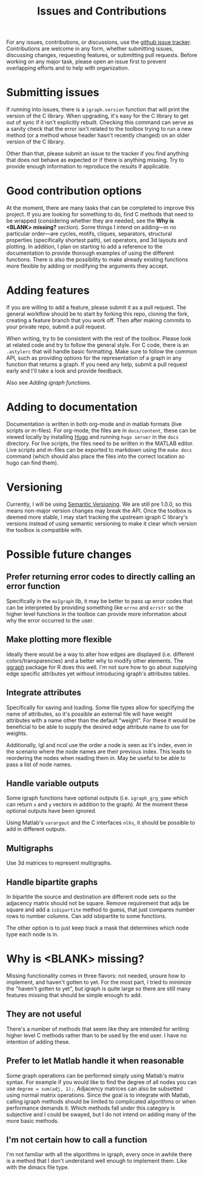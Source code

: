 #+TITLE: Issues and Contributions
#+WEIGHT: 4

For any issues, contributions, or discussions, use the [[https://github.com/DavidRConnell/matlab-igraph/issues][github issue tracker]].
Contributions are welcome in any form, whether submitting issues, discussing changes, requesting features, or submitting pull requests.
Before working on any major task, please open an issue first to prevent overlapping efforts and to help with organization.

* Submitting issues
If running into issues, there is a ~igraph.version~ function that will print the version of the C library.
When upgrading, it's easy for the C library to get out of sync if it isn't explicitly rebuilt.
Checking this command can serve as a sanity check that the error isn't related to the toolbox trying to run a new method (or a method whose header hasn't recently changed) on an older version of the C library.

Other than that, please submit an issue to the tracker if you find anything that does not behave as expected or if there is anything missing.
Try to provide enough information to reproduce the results if applicable.
* Good contribution options
At the moment, there are many tasks that can be completed to improve this project.
If you are looking for something to do, find C methods that need to be wrapped (considering whether they are needed, see the *Why is <BLANK> missing?* section).
Some things I intend on adding---in no particular order---are cycles, motifs, cliques, separators, structural properties (specifically shortest path), set operators, and 3d layouts and plotting.
In addition, I plan on starting to add a reference to the documentation to provide thorough examples of using the different functions.
There is also the possibility to make already existing functions more flexible by adding or modifying the arguments they accept.
* Adding features
If you are willing to add a feature, please submit it as a pull request.
The general workflow should be to start by forking this repo, cloning the fork, creating a feature branch that you work off.
Then after making commits to your private repo, submit a pull request.

When writing, try to be consistent with the rest of the toolbox.
Please look at related code and try to follow the general style.
For C code, there is an ~.astylerc~ that will handle basic formatting.
Make sure to follow the common API, such as providing options for the representation of a graph in any function that returns a graph.
If you need any help, submit a pull request early and I'll take a look and provide feedback.

Also see [[davidrconnell.github.io/matlab-igraph/docs/mxIgraph][Adding igraph functions]].
* Adding to documentation
Documentation is written in both org-mode and in matlab formats (live scripts or m-files).
For org-mode, the files are in ~docs/content~, these can be viewed locally by installing [[https://gohugo.io/][Hugo]] and running ~hugo server~ in the ~docs~ directory.
For live scripts, the files need to be written in the MATLAB editor.
Live scripts and m-files can be exported to markdown using the ~make docs~ command (which should also place the files into the correct location so hugo can find them).
* Versioning
Currently, I will be using [[https://semver.org/][Semantic Versioning]].
We are still pre 1.0.0, so this means non-major version changes may break the API.
Once the toolbox is deemed more stable, I may start tracking the upstream igraph C library's versions instead of using semantic versioning to make it clear which version the toolbox is compatible with.
* Possible future changes
** Prefer returning error codes to directly calling an error function
Specifically in the ~mxIgraph~ lib, it may be better to pass up error codes that can be interpreted by providing something like ~errno~ and ~errstr~ so the higher level functions in the toolbox can provide more information about why the error occurred to the user.
** Make plotting more flexible
Ideally there would be a way to alter how edges are displayed (i.e. different colors/transparencies) and a better why to modify other elements.
The [[https://ggraph.data-imaginist.com/][ggraph]] package for R does this well.
I'm not sure how to go about supplying edge specific attributes yet without introducing igraph's attributes tables.
** Integrate attributes
Specifically for saving and loading. Some file types allow for specifying the name of attributes, so it's possible an external file will have weight attributes with a name other than the default "weight".
For these it would be beneficial to be able to supply the desired edge attribute name to use for weights.

Additionally, lgl and ncol use the order a node is seen as it's index, even in the scenario where the node names are their previous index.
This leads to reordering the nodes when reading them in.
May be useful to be able to pass a list of node names.
** Handle variable outputs
Some igraph functions have optional outputs (i.e. ~igraph_grg_game~ which can return ~x~ and ~y~ vectors in addition to the graph).
At the moment these optional outputs have been ignored.

Using Matlab's ~varargout~ and the C interfaces ~nlhs~, it should be possible to add in different outputs.
** Multigraphs
Use 3d matrices to represent multigraphs.
** Handle bipartite graphs
In bipartite the source and destination are different node sets so the adjacency matrix should not be square.
Remove requirement that adjs be square and add a ~isbipartite~ method to guess, that just compares number rows to number columns.
Can add isbipartite to some functions.

The other option is to just keep track a mask that determines which node type each node is in.
* Why is <BLANK> missing?
Missing functionality comes in three flavors: not needed, unsure how to implement, and haven't gotten to yet.
For the most part, I tried to minimize the "haven't gotten to yet", but igraph is quite large so there are still many features missing that should be simple enough to add.
** They are not useful
There's a number of methods that seem like they are intended for writing higher level C methods rather than to be used by the end user.
I have no intention of adding these.
** Prefer to let Matlab handle it when reasonable
Some graph operations can be performed simply using Matlab's matrix syntax.
For example if you would like to find the degree of all nodes you can use ~degree = sum(adj, 1);~.
Adjacency matrices can also be subsetted using normal matrix operations.
Since the goal is to integrate with Matlab, calling igraph methods should be limited to complicated algorithms or when performance demands it.
Which methods fall under this category is subjective and I could be swayed, but I do not intend on adding many of the more basic methods.
** I'm not certain how to call a function
I'm not familiar with all the algorithms in igraph, every once in awhile there is a method that I don't understand well enough to implement them.
Like with the dimacs file type.

